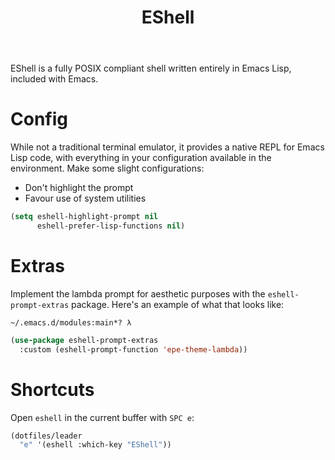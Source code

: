 #+TITLE: EShell
#+AUTHOR: Christopher James Hayward
#+EMAIL: chris@chrishayward.xyz

#+PROPERTY: header-args:emacs-lisp :tangle eshell.el :comments org
#+PROPERTY: header-args            :results silent :eval no-export :comments org

#+OPTIONS: num:nil toc:nil todo:nil tasks:nil tags:nil
#+OPTIONS: skip:nil author:nil email:nil creator:nil timestamp:nil

EShell is a fully POSIX compliant shell written entirely in Emacs Lisp, included with Emacs.

* Config

While not a traditional terminal emulator, it provides a native REPL for Emacs Lisp code, with everything in your configuration available in the environment. Make some slight configurations:

+ Don't highlight the prompt
+ Favour use of system utilities

#+begin_src emacs-lisp
(setq eshell-highlight-prompt nil
      eshell-prefer-lisp-functions nil)
#+end_src

* Extras

Implement the lambda prompt for aesthetic purposes with the ~eshell-prompt-extras~ package. Here's an example of what that looks like:

#+begin_example
~/.emacs.d/modules:main*? λ 
#+end_example

#+begin_src emacs-lisp
(use-package eshell-prompt-extras
  :custom (eshell-prompt-function 'epe-theme-lambda))
#+end_src

* Shortcuts

Open ~eshell~ in the current buffer with =SPC e=:

#+begin_src emacs-lisp
(dotfiles/leader
  "e" '(eshell :which-key "EShell"))
#+end_src
